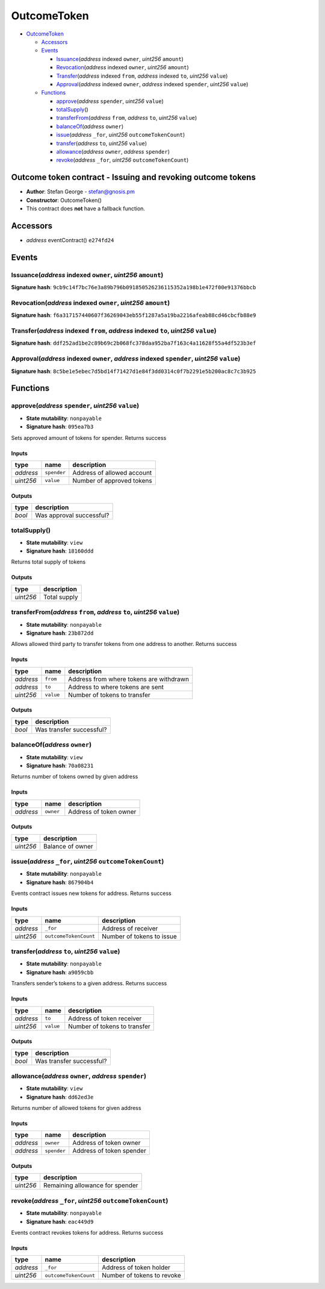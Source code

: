 OutcomeToken
============

-  `OutcomeToken <#outcometoken>`__

   -  `Accessors <#accessors>`__
   -  `Events <#events>`__

      -  `Issuance <#issuance-address-indexed-owner-uint256-amount>`__\ (*address*
         indexed ``owner``, *uint256* ``amount``)
      -  `Revocation <#revocation-address-indexed-owner-uint256-amount>`__\ (*address*
         indexed ``owner``, *uint256* ``amount``)
      -  `Transfer <#transfer-address-indexed-from-address-indexed-to-uint256-value>`__\ (*address*
         indexed ``from``, *address* indexed ``to``, *uint256*
         ``value``)
      -  `Approval <#approval-address-indexed-owner-address-indexed-spender-uint256-value>`__\ (*address*
         indexed ``owner``, *address* indexed ``spender``, *uint256*
         ``value``)

   -  `Functions <#functions>`__

      -  `approve <#approve-address-spender-uint256-value>`__\ (*address*
         ``spender``, *uint256* ``value``)
      -  `totalSupply <#totalsupply>`__\ ()
      -  `transferFrom <#transferfrom-address-from-address-to-uint256-value>`__\ (*address*
         ``from``, *address* ``to``, *uint256* ``value``)
      -  `balanceOf <#balanceof-address-owner>`__\ (*address* ``owner``)
      -  `issue <#issue-address-_for-uint256-outcometokencount>`__\ (*address*
         ``_for``, *uint256* ``outcomeTokenCount``)
      -  `transfer <#transfer-address-to-uint256-value>`__\ (*address*
         ``to``, *uint256* ``value``)
      -  `allowance <#allowance-address-owner-address-spender>`__\ (*address*
         ``owner``, *address* ``spender``)
      -  `revoke <#revoke-address-_for-uint256-outcometokencount>`__\ (*address*
         ``_for``, *uint256* ``outcomeTokenCount``)

Outcome token contract - Issuing and revoking outcome tokens
------------------------------------------------------------

-  **Author**: Stefan George - stefan@gnosis.pm
-  **Constructor**: OutcomeToken()
-  This contract does **not** have a fallback function.

Accessors
---------

-  *address* eventContract() ``e274fd24``

Events
------

Issuance(\ *address* indexed ``owner``, *uint256* ``amount``)
~~~~~~~~~~~~~~~~~~~~~~~~~~~~~~~~~~~~~~~~~~~~~~~~~~~~~~~~~~~~~

**Signature hash**:
``9cb9c14f7bc76e3a89b796b091850526236115352a198b1e472f00e91376bbcb``

Revocation(\ *address* indexed ``owner``, *uint256* ``amount``)
~~~~~~~~~~~~~~~~~~~~~~~~~~~~~~~~~~~~~~~~~~~~~~~~~~~~~~~~~~~~~~~

**Signature hash**:
``f6a317157440607f36269043eb55f1287a5a19ba2216afeab88cd46cbcfb88e9``

Transfer(\ *address* indexed ``from``, *address* indexed ``to``, *uint256* ``value``)
~~~~~~~~~~~~~~~~~~~~~~~~~~~~~~~~~~~~~~~~~~~~~~~~~~~~~~~~~~~~~~~~~~~~~~~~~~~~~~~~~~~~~

**Signature hash**:
``ddf252ad1be2c89b69c2b068fc378daa952ba7f163c4a11628f55a4df523b3ef``

Approval(\ *address* indexed ``owner``, *address* indexed ``spender``, *uint256* ``value``)
~~~~~~~~~~~~~~~~~~~~~~~~~~~~~~~~~~~~~~~~~~~~~~~~~~~~~~~~~~~~~~~~~~~~~~~~~~~~~~~~~~~~~~~~~~~

**Signature hash**:
``8c5be1e5ebec7d5bd14f71427d1e84f3dd0314c0f7b2291e5b200ac8c7c3b925``

Functions
---------

approve(\ *address* ``spender``, *uint256* ``value``)
~~~~~~~~~~~~~~~~~~~~~~~~~~~~~~~~~~~~~~~~~~~~~~~~~~~~~

-  **State mutability**: ``nonpayable``
-  **Signature hash**: ``095ea7b3``

Sets approved amount of tokens for spender. Returns success

Inputs
^^^^^^

+-----------+-------------+----------------------------+
| type      | name        | description                |
+===========+=============+============================+
| *address* | ``spender`` | Address of allowed account |
+-----------+-------------+----------------------------+
| *uint256* | ``value``   | Number of approved tokens  |
+-----------+-------------+----------------------------+

Outputs
^^^^^^^

+--------+--------------------------+
| type   | description              |
+========+==========================+
| *bool* | Was approval successful? |
+--------+--------------------------+

totalSupply()
~~~~~~~~~~~~~

-  **State mutability**: ``view``
-  **Signature hash**: ``18160ddd``

Returns total supply of tokens

.. _outputs-1:

Outputs
^^^^^^^

+-----------+--------------+
| type      | description  |
+===========+==============+
| *uint256* | Total supply |
+-----------+--------------+

transferFrom(\ *address* ``from``, *address* ``to``, *uint256* ``value``)
~~~~~~~~~~~~~~~~~~~~~~~~~~~~~~~~~~~~~~~~~~~~~~~~~~~~~~~~~~~~~~~~~~~~~~~~~

-  **State mutability**: ``nonpayable``
-  **Signature hash**: ``23b872dd``

Allows allowed third party to transfer tokens from one address to
another. Returns success

.. _inputs-1:

Inputs
^^^^^^

+-----------+-----------+-----------------------------------------+
| type      | name      | description                             |
+===========+===========+=========================================+
| *address* | ``from``  | Address from where tokens are withdrawn |
+-----------+-----------+-----------------------------------------+
| *address* | ``to``    | Address to where tokens are sent        |
+-----------+-----------+-----------------------------------------+
| *uint256* | ``value`` | Number of tokens to transfer            |
+-----------+-----------+-----------------------------------------+

.. _outputs-2:

Outputs
^^^^^^^

+--------+--------------------------+
| type   | description              |
+========+==========================+
| *bool* | Was transfer successful? |
+--------+--------------------------+

balanceOf(\ *address* ``owner``)
~~~~~~~~~~~~~~~~~~~~~~~~~~~~~~~~

-  **State mutability**: ``view``
-  **Signature hash**: ``70a08231``

Returns number of tokens owned by given address

.. _inputs-2:

Inputs
^^^^^^

+-----------+-----------+------------------------+
| type      | name      | description            |
+===========+===========+========================+
| *address* | ``owner`` | Address of token owner |
+-----------+-----------+------------------------+

.. _outputs-3:

Outputs
^^^^^^^

+-----------+------------------+
| type      | description      |
+===========+==================+
| *uint256* | Balance of owner |
+-----------+------------------+

issue(\ *address* ``_for``, *uint256* ``outcomeTokenCount``)
~~~~~~~~~~~~~~~~~~~~~~~~~~~~~~~~~~~~~~~~~~~~~~~~~~~~~~~~~~~~

-  **State mutability**: ``nonpayable``
-  **Signature hash**: ``867904b4``

Events contract issues new tokens for address. Returns success

.. _inputs-3:

Inputs
^^^^^^

+-----------+-----------------------+---------------------------+
| type      | name                  | description               |
+===========+=======================+===========================+
| *address* | ``_for``              | Address of receiver       |
+-----------+-----------------------+---------------------------+
| *uint256* | ``outcomeTokenCount`` | Number of tokens to issue |
+-----------+-----------------------+---------------------------+

transfer(\ *address* ``to``, *uint256* ``value``)
~~~~~~~~~~~~~~~~~~~~~~~~~~~~~~~~~~~~~~~~~~~~~~~~~

-  **State mutability**: ``nonpayable``
-  **Signature hash**: ``a9059cbb``

Transfers sender’s tokens to a given address. Returns success

.. _inputs-4:

Inputs
^^^^^^

+-----------+-----------+------------------------------+
| type      | name      | description                  |
+===========+===========+==============================+
| *address* | ``to``    | Address of token receiver    |
+-----------+-----------+------------------------------+
| *uint256* | ``value`` | Number of tokens to transfer |
+-----------+-----------+------------------------------+

.. _outputs-4:

Outputs
^^^^^^^

+--------+--------------------------+
| type   | description              |
+========+==========================+
| *bool* | Was transfer successful? |
+--------+--------------------------+

allowance(\ *address* ``owner``, *address* ``spender``)
~~~~~~~~~~~~~~~~~~~~~~~~~~~~~~~~~~~~~~~~~~~~~~~~~~~~~~~

-  **State mutability**: ``view``
-  **Signature hash**: ``dd62ed3e``

Returns number of allowed tokens for given address

.. _inputs-5:

Inputs
^^^^^^

+-----------+-------------+--------------------------+
| type      | name        | description              |
+===========+=============+==========================+
| *address* | ``owner``   | Address of token owner   |
+-----------+-------------+--------------------------+
| *address* | ``spender`` | Address of token spender |
+-----------+-------------+--------------------------+

.. _outputs-5:

Outputs
^^^^^^^

+-----------+---------------------------------+
| type      | description                     |
+===========+=================================+
| *uint256* | Remaining allowance for spender |
+-----------+---------------------------------+

revoke(\ *address* ``_for``, *uint256* ``outcomeTokenCount``)
~~~~~~~~~~~~~~~~~~~~~~~~~~~~~~~~~~~~~~~~~~~~~~~~~~~~~~~~~~~~~

-  **State mutability**: ``nonpayable``
-  **Signature hash**: ``eac449d9``

Events contract revokes tokens for address. Returns success

.. _inputs-6:

Inputs
^^^^^^

+-----------+-----------------------+----------------------------+
| type      | name                  | description                |
+===========+=======================+============================+
| *address* | ``_for``              | Address of token holder    |
+-----------+-----------------------+----------------------------+
| *uint256* | ``outcomeTokenCount`` | Number of tokens to revoke |
+-----------+-----------------------+----------------------------+
